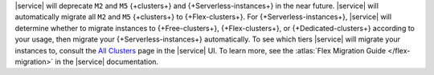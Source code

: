 |service| will deprecate ``M2`` and ``M5`` {+clusters+} and
{+Serverless-instances+} in the near future. |service| will
automatically migrate all ``M2`` and ``M5`` {+clusters+}
to {+Flex-clusters+}. 
For {+Serverless-instances+}, |service| will
determine whether to migrate instances to {+Free-clusters+},
{+Flex-clusters+}, or {+Dedicated-clusters+} according to your usage,
then migrate your {+Serverless-instances+} automatically.
To see which tiers |service| will migrate your instances to, consult
the `All Clusters <https://cloud.mongodb.com/v2#/clusters>`__ 
page in the |service| UI. To learn more,
see the :atlas:`Flex Migration Guide </flex-migration>`
in the |service| documentation.